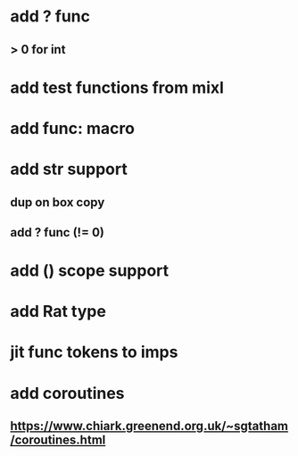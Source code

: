 * add ? func
** > 0 for int
* add test functions from mixl
* add func: macro
* add str support
** dup on box copy
** add ? func (!= 0)
* add () scope support
* add Rat type
* jit func tokens to imps
* add coroutines
** https://www.chiark.greenend.org.uk/~sgtatham/coroutines.html
